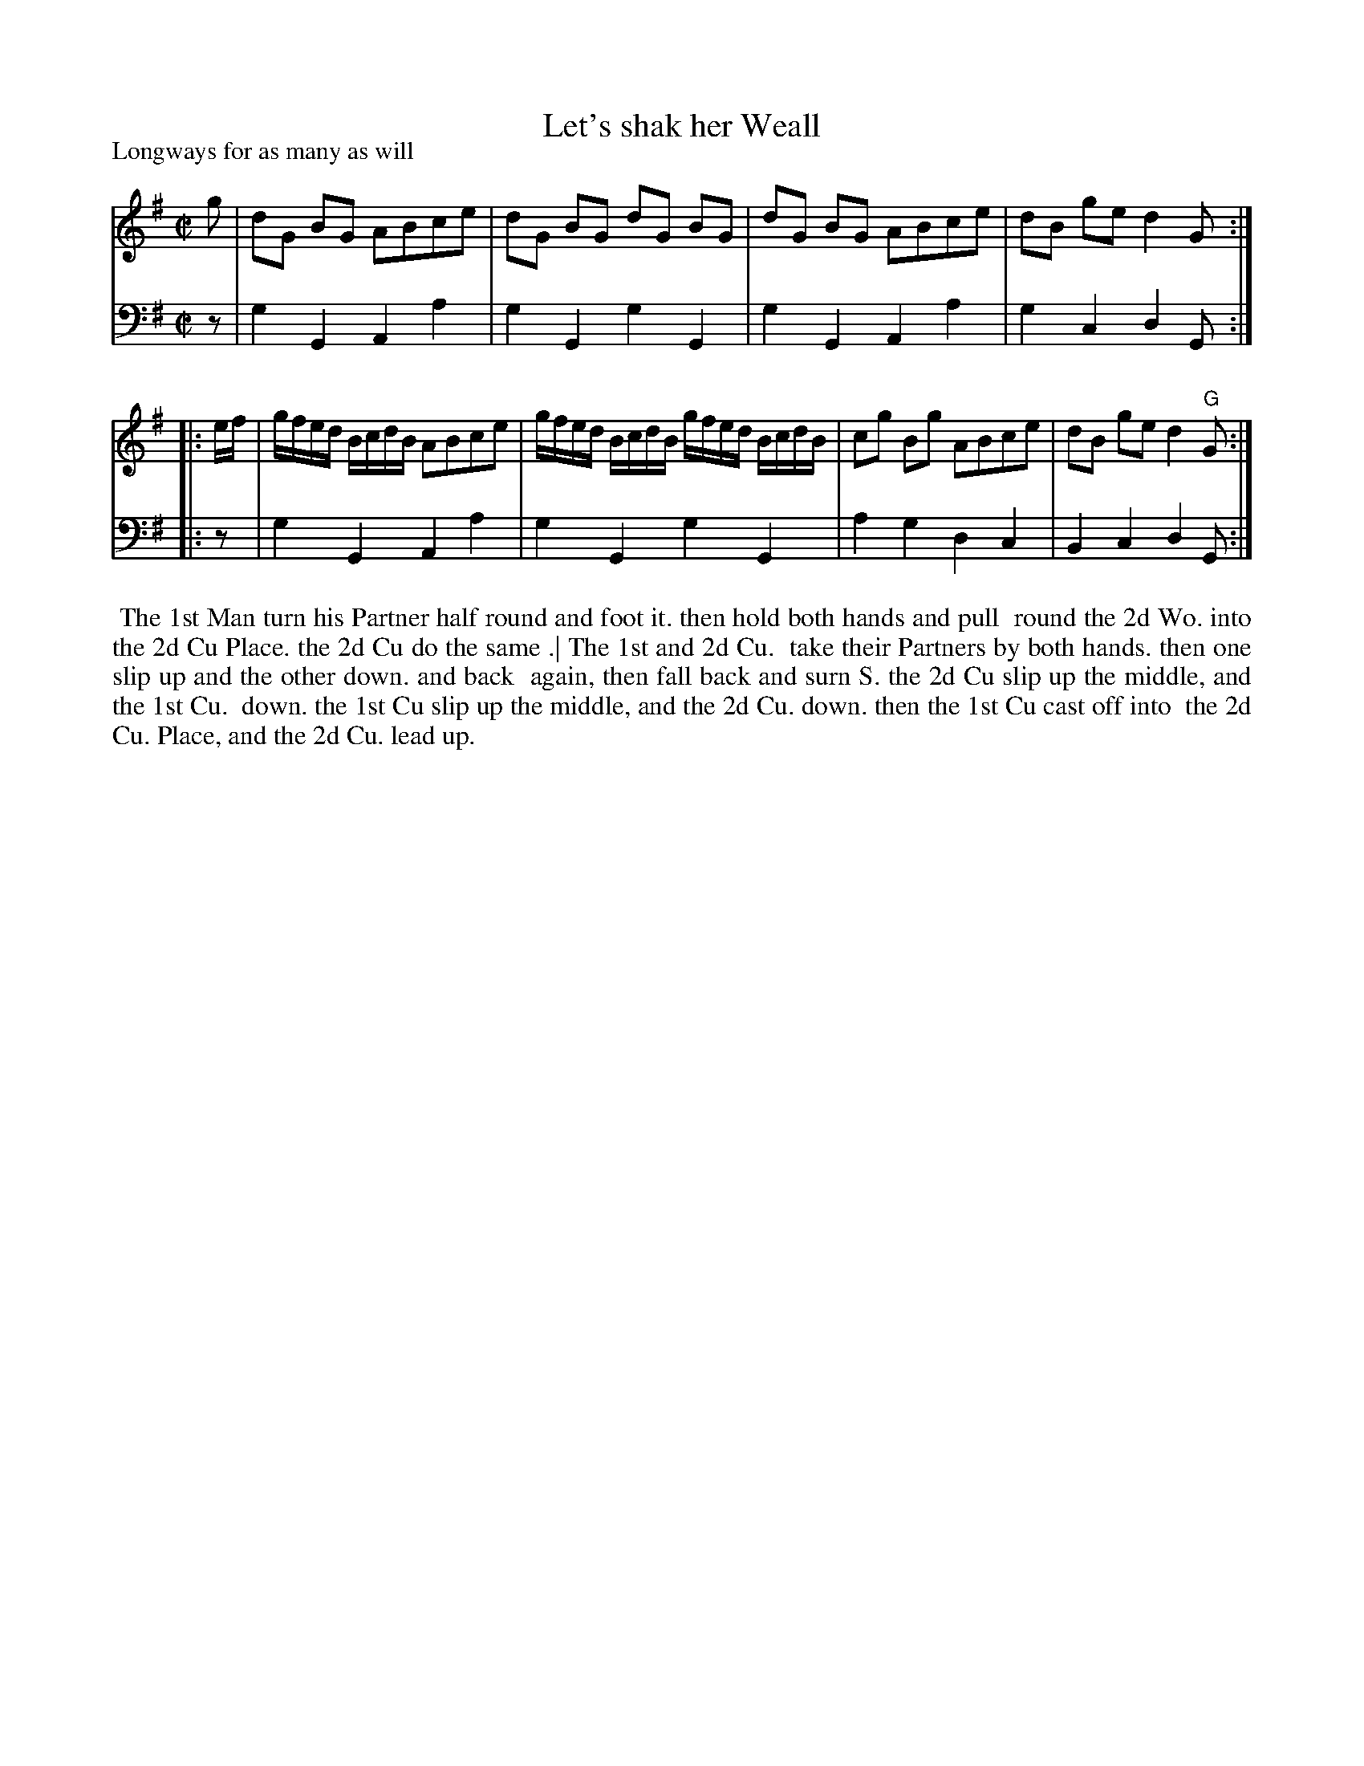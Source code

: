 X: 1
T: Let's shak her Weall
P: Longways for as many as will
N: A variant of "The Wood of Fyvie"
%R: reel
B: "Caledonian Country Dances" printed by John Walsh for John Johnson, London
S: 1: CCDTB http://imslp.org/wiki/Caledonian_Country_Dances_with_a_Thorough_Bass_(Various) p.26
Z: 2013 John Chambers <jc:trillian.mit.edu>
N: The 2nd part has initial repeat but no final repeat.
N: Fixed incorrect length of V:2's final low Gs in both parts.
M: C|
L: 1/8
K: G
% - - - - - - - - - - - - - - - - - - - - - - - - -
V: 1
g |\
dG BG ABce | dG BG dG BG |\
dG BG ABce | dB ge d2 G :|
|: e/f/ |\
g/f/e/d/ B/c/d/B/ ABce | g/f/e/d/ B/c/d/B/ g/f/e/d/ B/c/d/B/ |\
cg Bg ABce | dB ge d2 "G"G :|
% - - - - - - - - - - - - - - - - - - - - - - - - -
V: 2 clef=bass middle=d
z | g2G2 A2a2 | g2G2 g2G2 | g2G2 A2a2 | g2c2 d2G :|
|: z | g2G2 A2a2 | g2G2 g2G2 | a2g2 d2c2 | B2c2 d2G :|
% - - - - - - - - - - - - - - - - - - - - - - - - -
%%begintext align
%% The 1st Man turn his Partner half round and foot it.  then hold both hands and pull
%% round the 2d Wo. into the 2d Cu Place. the 2d Cu do the same .| The 1st and 2d Cu.
%% take their Partners by both hands.  then one slip up and the other down. and back
%% again, then fall back and surn S.  the 2d Cu slip up the middle, and the 1st Cu.
%% down. the 1st Cu slip up the middle, and the 2d Cu. down. then the 1st Cu cast off into
%% the 2d Cu. Place, and the 2d Cu. lead up.
%%endtext
